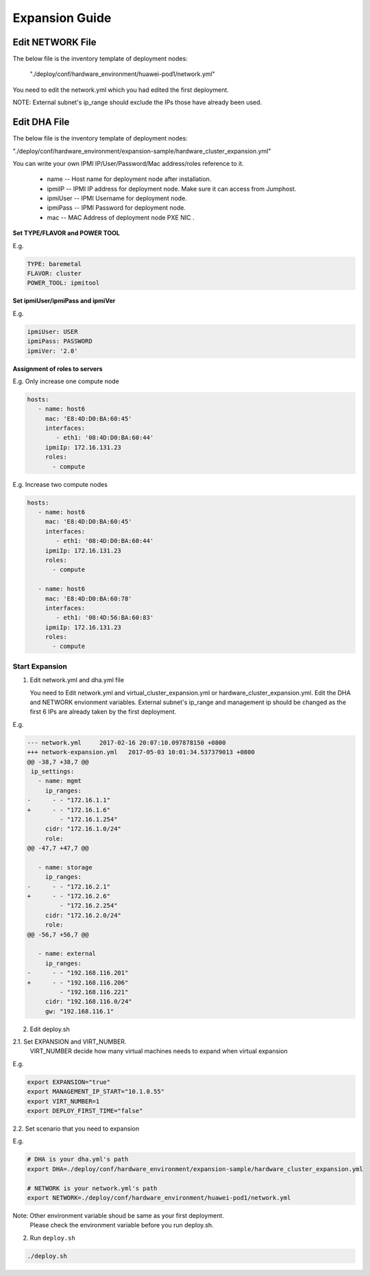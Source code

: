 .. This work is licensed under a Creative Commons Attribution 4.0 International License.
.. http://creativecommons.org/licenses/by/4.0
.. (c) by Weidong Shao (HUAWEI) and Justin Chi (HUAWEI)

Expansion Guide
===============

Edit NETWORK File
-----------------

The below file is the inventory template of deployment nodes:

    "./deploy/conf/hardware_environment/huawei-pod1/network.yml"

You need to edit the network.yml which you had edited the first deployment.

NOTE:
External subnet's ip_range should exclude the IPs those have already been used.

Edit DHA File
-------------

The below file is the inventory template of deployment nodes:

"./deploy/conf/hardware_environment/expansion-sample/hardware_cluster_expansion.yml"

You can write your own IPMI IP/User/Password/Mac address/roles reference to it.

        - name -- Host name for deployment node after installation.

        - ipmiIP -- IPMI IP address for deployment node. Make sure it can access
          from Jumphost.

        - ipmiUser -- IPMI Username for deployment node.

        - ipmiPass -- IPMI Password for deployment node.

        - mac -- MAC Address of deployment node PXE NIC .

**Set TYPE/FLAVOR and POWER TOOL**

E.g.

.. code-block:: yaml

    TYPE: baremetal
    FLAVOR: cluster
    POWER_TOOL: ipmitool

**Set ipmiUser/ipmiPass and ipmiVer**

E.g.

.. code-block:: yaml

    ipmiUser: USER
    ipmiPass: PASSWORD
    ipmiVer: '2.0'

**Assignment of roles to servers**

E.g. Only increase one compute node

.. code-block:: yaml

    hosts:
       - name: host6
         mac: 'E8:4D:D0:BA:60:45'
         interfaces:
            - eth1: '08:4D:D0:BA:60:44'
         ipmiIp: 172.16.131.23
         roles:
           - compute


E.g. Increase two compute nodes

.. code-block:: yaml

    hosts:
       - name: host6
         mac: 'E8:4D:D0:BA:60:45'
         interfaces:
            - eth1: '08:4D:D0:BA:60:44'
         ipmiIp: 172.16.131.23
         roles:
           - compute

       - name: host6
         mac: 'E8:4D:D0:BA:60:78'
         interfaces:
            - eth1: '08:4D:56:BA:60:83'
         ipmiIp: 172.16.131.23
         roles:
           - compute

Start Expansion
~~~~~~~~~~~~~~~

1. Edit network.yml and dha.yml file

   You need to Edit network.yml and virtual_cluster_expansion.yml or
   hardware_cluster_expansion.yml. Edit the DHA and NETWORK envionment variables.
   External subnet's ip_range and management ip should be changed as the first 6
   IPs are already taken by the first deployment.

E.g.

.. code-block:: bash

    --- network.yml	2017-02-16 20:07:10.097878150 +0800
    +++ network-expansion.yml	2017-05-03 10:01:34.537379013 +0800
    @@ -38,7 +38,7 @@
     ip_settings:
       - name: mgmt
         ip_ranges:
    -      - - "172.16.1.1"
    +      - - "172.16.1.6"
             - "172.16.1.254"
         cidr: "172.16.1.0/24"
         role:
    @@ -47,7 +47,7 @@

       - name: storage
         ip_ranges:
    -      - - "172.16.2.1"
    +      - - "172.16.2.6"
             - "172.16.2.254"
         cidr: "172.16.2.0/24"
         role:
    @@ -56,7 +56,7 @@

       - name: external
         ip_ranges:
    -      - - "192.168.116.201"
    +      - - "192.168.116.206"
             - "192.168.116.221"
         cidr: "192.168.116.0/24"
         gw: "192.168.116.1"

2. Edit deploy.sh

2.1. Set EXPANSION and VIRT_NUMBER.
     VIRT_NUMBER decide how many virtual machines needs to expand when virtual expansion

E.g.

.. code-block:: bash

    export EXPANSION="true"
    export MANAGEMENT_IP_START="10.1.0.55"
    export VIRT_NUMBER=1
    export DEPLOY_FIRST_TIME="false"


2.2. Set scenario that you need to expansion

E.g.

.. code-block:: bash

    # DHA is your dha.yml's path
    export DHA=./deploy/conf/hardware_environment/expansion-sample/hardware_cluster_expansion.yml

    # NETWORK is your network.yml's path
    export NETWORK=./deploy/conf/hardware_environment/huawei-pod1/network.yml

Note: Other environment variable shoud be same as your first deployment.
      Please check the environment variable before you run deploy.sh.

2. Run ``deploy.sh``

.. code-block:: bash

    ./deploy.sh
